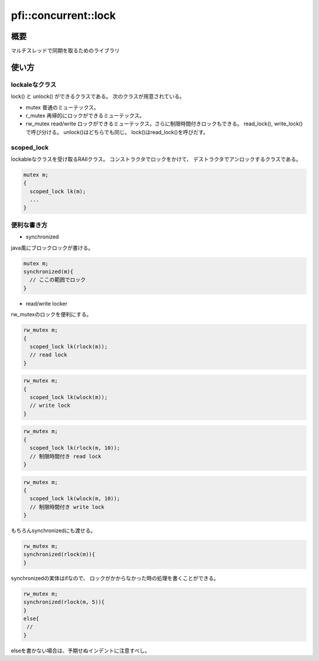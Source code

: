 =====================
pfi::concurrent::lock
=====================

概要
====

マルチスレッドで同期を取るためのライブラリ

使い方
======

lockaleなクラス
---------------

lock() と unlock() ができるクラスである。
次のクラスが用意されている。

* mutex
  普通のミューテックス。

* r_mutex
  再帰的にロックができるミューテックス。

* rw_mutex
  read/write ロックができるミューテックス。さらに制限時間付きロックもできる。
  read_lock(), write_lock()で呼び分ける。
  unlock()はどちらでも同じ。
  lock()はread_lock()を呼びだす。

scoped_lock
-----------

lockableなクラスを受け取るRAIIクラス。
コンストラクタでロックをかけて、
デストラクタでアンロックするクラスである。

.. code-block:: c++

  mutex m;
  {
    scoped_lock lk(m);
    ... 
  }

便利な書き方
------------

* synchronized

java風にブロックロックが書ける。

.. code-block:: c++

  mutex m;
  synchronized(m){
    // ここの範囲でロック
  }

* read/write locker

rw_mutexのロックを便利にする。

.. code-block:: c++

  rw_mutex m;
  {
    scoped_lock lk(rlock(m));
    // read lock
  }

.. code-block:: c++

  rw_mutex m;
  {
    scoped_lock lk(wlock(m));
    // write lock
  }

.. code-block:: c++

  rw_mutex m;
  {
    scoped_lock lk(rlock(m, 10));
    // 制限時間付き read lock
  }
 
.. code-block:: c++

  rw_mutex m;
  {
    scoped_lock lk(wlock(m, 10));
    // 制限時間付き write lock
  }

もちろんsynchronizedにも渡せる。

.. code-block:: c++

  rw_mutex m;
  synchronized(rlock(m)){
  }

synchronizedの実体はifなので、
ロックがかからなかった時の処理を書くことができる。

.. code-block:: c++

  rw_mutex m;
  synchronized(rlock(m, 5)){
  }
  else{
   //
  }

elseを書かない場合は、予期せぬインデントに注意すべし。
